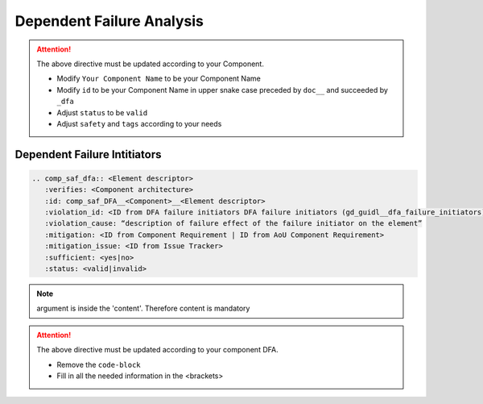 ..
   # *******************************************************************************
   # Copyright (c) 2025 Contributors to the Eclipse Foundation
   #
   # See the NOTICE file(s) distributed with this work for additional
   # information regarding copyright ownership.
   #
   # This program and the accompanying materials are made available under the
   # terms of the Apache License Version 2.0 which is available at
   # https://www.apache.org/licenses/LICENSE-2.0
   #
   # SPDX-License-Identifier: Apache-2.0
   # *******************************************************************************


Dependent Failure Analysis
==========================

.. document:: [Your Component Name] DFA
   :id: doc__component_name_dfa
   :status: draft
   :safety: ASIL_B
   :realizes: wp__sw_component_dfa
   :tags: template

.. attention::
    The above directive must be updated according to your Component.

    - Modify ``Your Component Name`` to be your Component Name
    - Modify ``id`` to be your Component Name in upper snake case preceded by ``doc__`` and succeeded by ``_dfa``
    - Adjust ``status`` to be ``valid``
    - Adjust ``safety`` and ``tags`` according to your needs

Dependent Failure Intitiators
-----------------------------

.. code-block:: rst


   .. comp_saf_dfa:: <Element descriptor>
      :verifies: <Component architecture>
      :id: comp_saf_DFA__<Component>__<Element descriptor>
      :violation_id: <ID from DFA failure initiators DFA failure initiators (gd_guidl__dfa_failure_initiators)>
      :violation_cause: “description of failure effect of the failure initiator on the element”
      :mitigation: <ID from Component Requirement | ID from AoU Component Requirement>
      :mitigation_issue: <ID from Issue Tracker>
      :sufficient: <yes|no>
      :status: <valid|invalid>

.. note::   argument is inside the 'content'. Therefore content is mandatory

.. attention::
    The above directive must be updated according to your component DFA.

    - Remove the ``code-block``
    - Fill in all the needed information in the <brackets>
